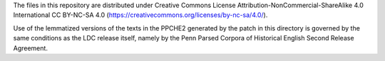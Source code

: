 The files in this repository are distributed under Creative
Commons License Attribution-NonCommercial-ShareAlike 4.0 International
CC BY-NC-SA 4.0 (https://creativecommons.org/licenses/by-nc-sa/4.0/).

Use of the lemmatized versions of the texts in the PPCHE2 generated by
the patch in this directory is governed by the same conditions as the
LDC release itself, namely by the Penn Parsed Corpora of Historical
English Second Release Agreement.



